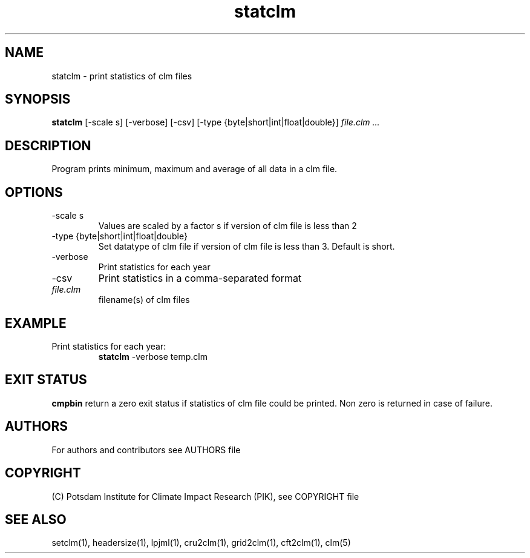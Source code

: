 .TH statclm 1  "April 6, 2023" "version 5.5.001" "USER COMMANDS"
.SH NAME
statclm \- print statistics of clm files
.SH SYNOPSIS
.B statclm
[-scale s] [-verbose] [-csv] [-type {byte|short|int|float|double}] \fIfile.clm ...\fP

.SH DESCRIPTION
Program prints minimum, maximum and average of all data in a clm file.
.SH OPTIONS
.TP
-scale s
Values are scaled by a factor s if version of clm file is less than 2
.TP
-type {byte|short|int|float|double}
Set datatype of clm file if version of clm file is less than 3. Default is short.
.TP
-verbose
Print statistics for each year
.TP
-csv
Print statistics in a comma-separated format
.TP
.I file.clm
filename(s) of clm files
.SH EXAMPLE
.TP
Print statistics for each year:
.B statclm
-verbose temp.clm
.PP
.SH EXIT STATUS
.B cmpbin
return a zero exit status if statistics of clm file could be printed.
Non zero is returned in case of failure.

.SH AUTHORS

For authors and contributors see AUTHORS file

.SH COPYRIGHT

(C) Potsdam Institute for Climate Impact Research (PIK), see COPYRIGHT file

.SH SEE ALSO
setclm(1), headersize(1), lpjml(1), cru2clm(1), grid2clm(1), cft2clm(1), clm(5)

